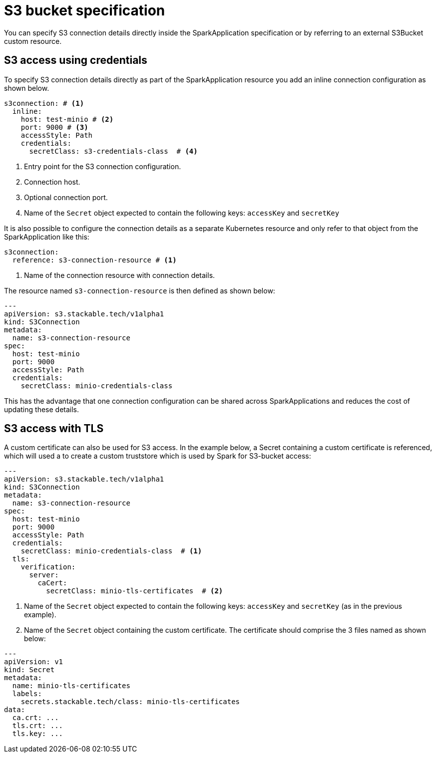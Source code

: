 = S3 bucket specification
:description: Learn how to configure S3 access in SparkApplications using inline credentials or external resources, including TLS for secure connections.

You can specify S3 connection details directly inside the SparkApplication specification or by referring to an external S3Bucket custom resource.

== S3 access using credentials

To specify S3 connection details directly as part of the SparkApplication resource you add an inline connection configuration as shown below.

[source,yaml]
----
s3connection: # <1>
  inline:
    host: test-minio # <2>
    port: 9000 # <3>
    accessStyle: Path
    credentials:
      secretClass: s3-credentials-class  # <4>
----
<1> Entry point for the S3 connection configuration.
<2> Connection host.
<3> Optional connection port.
<4> Name of the `Secret` object expected to contain the following keys: `accessKey` and `secretKey`

It is also possible to configure the  connection details as a separate Kubernetes resource and only refer to that object from the SparkApplication like this:

[source,yaml]
----
s3connection:
  reference: s3-connection-resource # <1>
----
<1> Name of the connection resource with connection details.

The resource named `s3-connection-resource` is then defined as shown below:

[source,yaml]
----
---
apiVersion: s3.stackable.tech/v1alpha1
kind: S3Connection
metadata:
  name: s3-connection-resource
spec:
  host: test-minio
  port: 9000
  accessStyle: Path
  credentials:
    secretClass: minio-credentials-class
----

This has the advantage that one connection configuration can be shared across SparkApplications and reduces the cost of updating these details.

== S3 access with TLS

A custom certificate can also be used for S3 access. In the example below, a Secret containing a custom certificate is referenced, which will used a to create a custom truststore which is used by Spark for S3-bucket access:

[source,yaml]
----
---
apiVersion: s3.stackable.tech/v1alpha1
kind: S3Connection
metadata:
  name: s3-connection-resource
spec:
  host: test-minio
  port: 9000
  accessStyle: Path
  credentials:
    secretClass: minio-credentials-class  # <1>
  tls:
    verification:
      server:
        caCert:
          secretClass: minio-tls-certificates  # <2>
----
<1> Name of the `Secret` object expected to contain the following keys: `accessKey` and `secretKey` (as in the previous example).
<2> Name of the `Secret` object containing the custom certificate. The certificate should comprise the 3 files named as shown below:

[source,yaml]
----
---
apiVersion: v1
kind: Secret
metadata:
  name: minio-tls-certificates
  labels:
    secrets.stackable.tech/class: minio-tls-certificates
data:
  ca.crt: ...
  tls.crt: ...
  tls.key: ...
----

